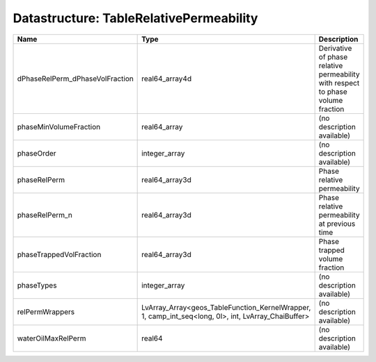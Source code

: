 Datastructure: TableRelativePermeability
========================================

=============================== =================================================================================================== =============================================================================== 
Name                            Type                                                                                                Description                                                                     
=============================== =================================================================================================== =============================================================================== 
dPhaseRelPerm_dPhaseVolFraction real64_array4d                                                                                      Derivative of phase relative permeability with respect to phase volume fraction 
phaseMinVolumeFraction          real64_array                                                                                        (no description available)                                                      
phaseOrder                      integer_array                                                                                       (no description available)                                                      
phaseRelPerm                    real64_array3d                                                                                      Phase relative permeability                                                     
phaseRelPerm_n                  real64_array3d                                                                                      Phase relative permeability at previous time                                    
phaseTrappedVolFraction         real64_array3d                                                                                      Phase trapped volume fraction                                                   
phaseTypes                      integer_array                                                                                       (no description available)                                                      
relPermWrappers                 LvArray_Array<geos_TableFunction_KernelWrapper, 1, camp_int_seq<long, 0l>, int, LvArray_ChaiBuffer> (no description available)                                                      
waterOilMaxRelPerm              real64                                                                                              (no description available)                                                      
=============================== =================================================================================================== =============================================================================== 


